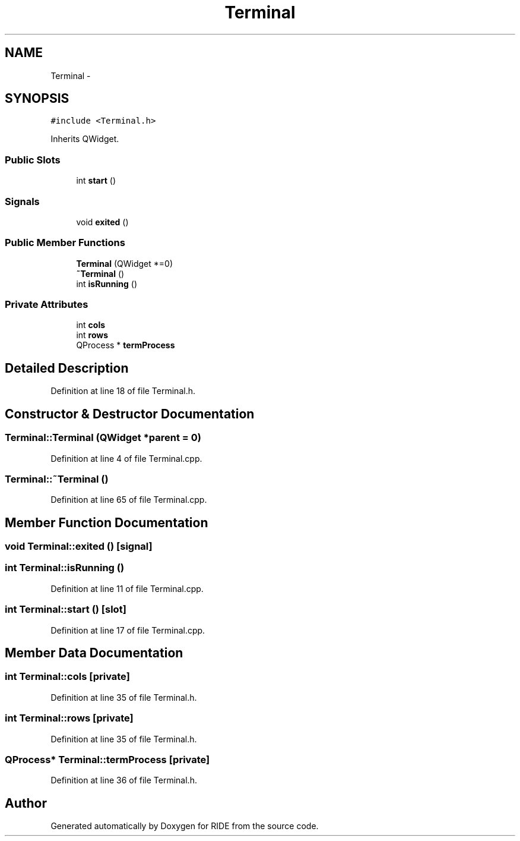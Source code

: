 .TH "Terminal" 3 "Sat Jun 6 2015" "Version 0.0.1" "RIDE" \" -*- nroff -*-
.ad l
.nh
.SH NAME
Terminal \- 
.SH SYNOPSIS
.br
.PP
.PP
\fC#include <Terminal\&.h>\fP
.PP
Inherits QWidget\&.
.SS "Public Slots"

.in +1c
.ti -1c
.RI "int \fBstart\fP ()"
.br
.in -1c
.SS "Signals"

.in +1c
.ti -1c
.RI "void \fBexited\fP ()"
.br
.in -1c
.SS "Public Member Functions"

.in +1c
.ti -1c
.RI "\fBTerminal\fP (QWidget *=0)"
.br
.ti -1c
.RI "\fB~Terminal\fP ()"
.br
.ti -1c
.RI "int \fBisRunning\fP ()"
.br
.in -1c
.SS "Private Attributes"

.in +1c
.ti -1c
.RI "int \fBcols\fP"
.br
.ti -1c
.RI "int \fBrows\fP"
.br
.ti -1c
.RI "QProcess * \fBtermProcess\fP"
.br
.in -1c
.SH "Detailed Description"
.PP 
Definition at line 18 of file Terminal\&.h\&.
.SH "Constructor & Destructor Documentation"
.PP 
.SS "Terminal::Terminal (QWidget *parent = \fC0\fP)"

.PP
Definition at line 4 of file Terminal\&.cpp\&.
.SS "Terminal::~Terminal ()"

.PP
Definition at line 65 of file Terminal\&.cpp\&.
.SH "Member Function Documentation"
.PP 
.SS "void Terminal::exited ()\fC [signal]\fP"

.SS "int Terminal::isRunning ()"

.PP
Definition at line 11 of file Terminal\&.cpp\&.
.SS "int Terminal::start ()\fC [slot]\fP"

.PP
Definition at line 17 of file Terminal\&.cpp\&.
.SH "Member Data Documentation"
.PP 
.SS "int Terminal::cols\fC [private]\fP"

.PP
Definition at line 35 of file Terminal\&.h\&.
.SS "int Terminal::rows\fC [private]\fP"

.PP
Definition at line 35 of file Terminal\&.h\&.
.SS "QProcess* Terminal::termProcess\fC [private]\fP"

.PP
Definition at line 36 of file Terminal\&.h\&.

.SH "Author"
.PP 
Generated automatically by Doxygen for RIDE from the source code\&.
